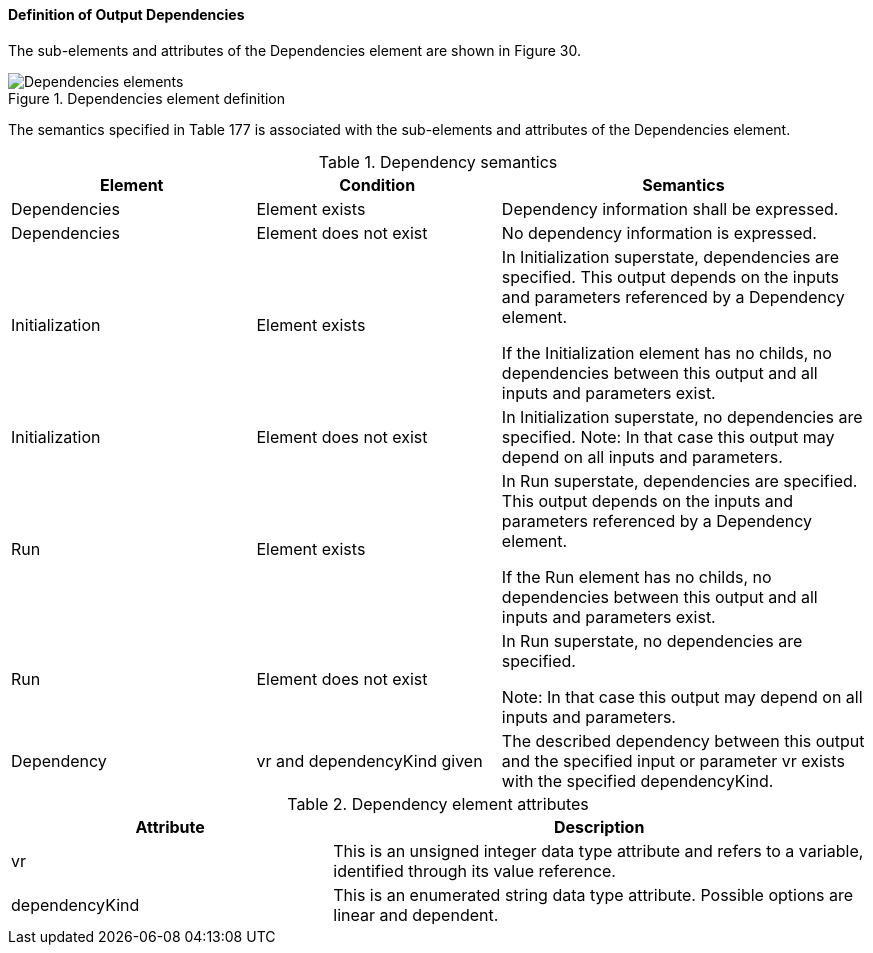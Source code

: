 ==== Definition of Output Dependencies
The sub-elements and attributes of the Dependencies element are shown in Figure 30.

.Dependencies element definition
image::img/Dependencies_elements.jpg[align="center"]

The semantics specified in Table 177 is associated with the sub-elements and attributes of the Dependencies element.

.Dependency semantics
[width=100%, cols="2,2,3", options="header"]
|===
|Element
|Condition
|Semantics

|Dependencies
|Element exists
|Dependency information shall be expressed.

|Dependencies
|Element does not exist
|No dependency information is expressed.

|Initialization
|Element exists
|In Initialization superstate, dependencies are specified. This output depends on the inputs and parameters referenced by a Dependency element.

If the Initialization element has no childs, no dependencies between this output and all inputs and parameters exist.

|Initialization
|Element does not exist
|In Initialization superstate, no dependencies are specified.
Note: In that case this output may depend on all inputs and parameters.

|Run
|Element exists
|In Run superstate, dependencies are specified.
This output depends on the inputs and parameters referenced by a Dependency element.

If the Run element has no childs, no dependencies between this output and all inputs and parameters exist.

|Run
|Element does not exist
|In Run superstate, no dependencies are specified.

Note: In that case this output may depend on all inputs and parameters.

|Dependency
|vr and dependencyKind given
|The described dependency between this output and the specified input or parameter vr exists with the specified dependencyKind.
|===

.Dependency element attributes
[width=100%, cols="3,5", options="header"]
|===
|Attribute
|Description

|vr
|This is an unsigned integer data type attribute and refers to a variable, identified through its value reference.

|dependencyKind
|This is an enumerated string data type attribute. Possible options are linear and dependent.

|===
